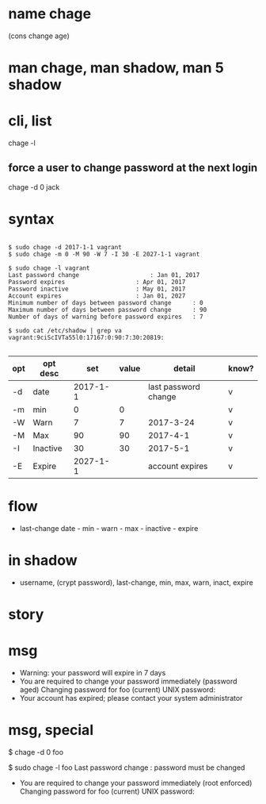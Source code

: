 * name chage

(cons change age)

* man chage, man shadow, man 5 shadow
* cli, list

chage -l

** force a user to change password at the next login

chage -d 0 jack

* syntax

#+BEGIN_EXAMPLE

$ sudo chage -d 2017-1-1 vagrant
$ sudo chage -m 0 -M 90 -W 7 -I 30 -E 2027-1-1 vagrant

$ sudo chage -l vagrant
Last password change					: Jan 01, 2017
Password expires					: Apr 01, 2017
Password inactive					: May 01, 2017
Account expires						: Jan 01, 2027
Minimum number of days between password change		: 0
Maximum number of days between password change		: 90
Number of days of warning before password expires	: 7

$ sudo cat /etc/shadow | grep va
vagrant:9ciScIVTa55l0:17167:0:90:7:30:20819:

#+END_EXAMPLE

| opt | opt desc |      set | value | detail               | know? |
|-----+----------+----------+-------+----------------------+-------|
| -d  | date     | 2017-1-1 |       | last password change | v     |
| -m  | min      |        0 |     0 |                      | v     |
| -W  | Warn     |        7 |     7 | 2017-3-24            | v     |
| -M  | Max      |       90 |    90 | 2017-4-1             | v     |
| -I  | Inactive |       30 |    30 | 2017-5-1             | v     |
| -E  | Expire   | 2027-1-1 |       | account expires      | v     |

* flow

- last-change date - min - warn - max - inactive - expire

* in shadow

- username, (crypt password), last-change, min, max, warn, inact, expire

* story

* msg

- Warning: your password will expire in 7 days
- You are required to change your password immediately (password aged)
  Changing password for foo
  (current) UNIX password:
- Your account has expired; please contact your system administrator

* msg, special

$ chage -d 0 foo

$ sudo chage -l foo
Last password change                                    : password must be changed

- You are required to change your password immediately (root enforced)
  Changing password for foo
  (current) UNIX password:
